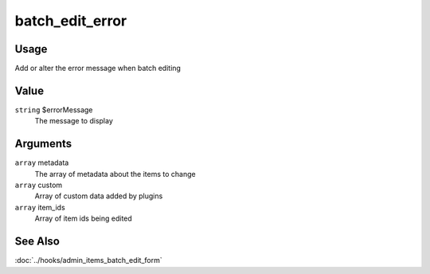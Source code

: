 .. _batchediterror:

################
batch_edit_error
################

*****
Usage
*****

Add or alter the error message when batch editing

*****
Value
*****

``string`` $errorMessage
    The message to display
    
*********
Arguments
*********

``array`` metadata
    The array of metadata about the items to change
    
``array`` custom
    Array of custom data added by plugins
    
``array`` item_ids
    Array of item ids being edited
    
********
See Also
********

:doc:`../hooks/admin_items_batch_edit_form`

    
